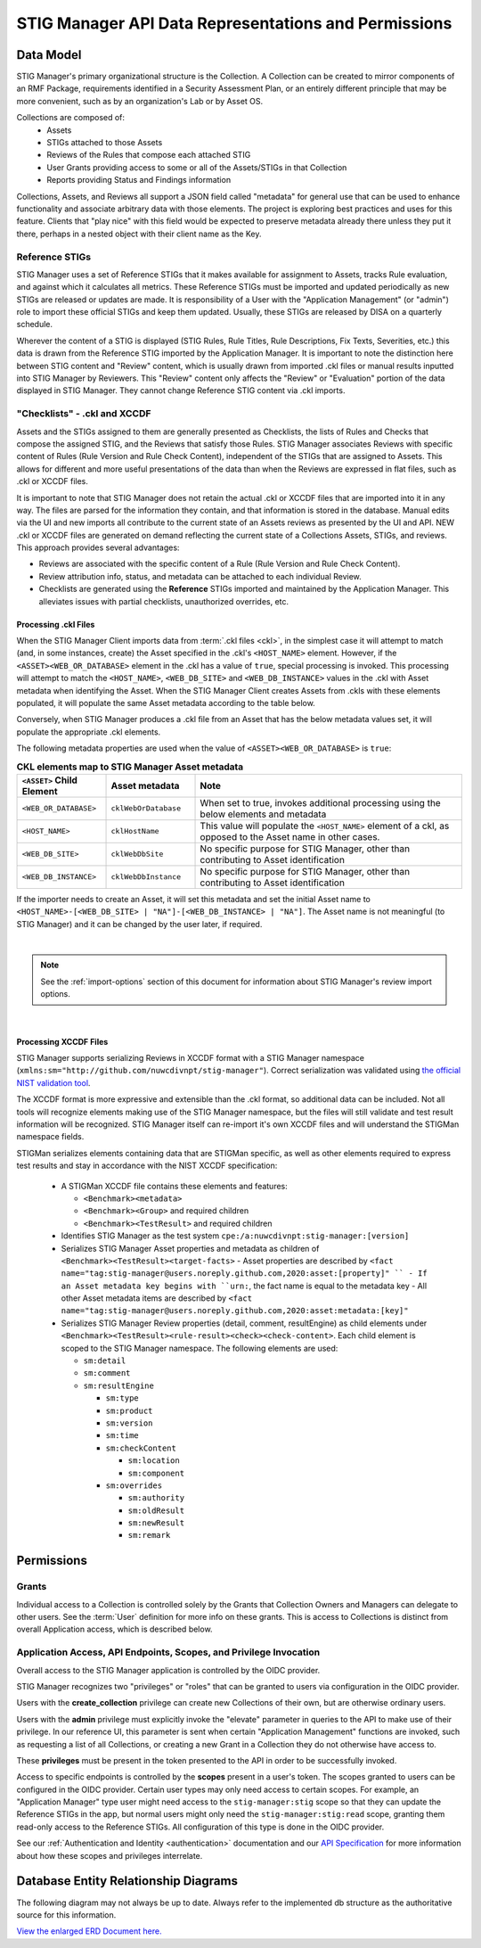 
.. _data-and-permissions:

STIG Manager API Data Representations and Permissions
##########################################################################




Data Model
====================================================

STIG Manager's primary organizational structure is the Collection. A Collection can be created to mirror components of an RMF Package, requirements identified in a Security Assessment Plan, or an entirely different principle that may be more convenient, such as by an organization's Lab or by Asset OS.

Collections are composed of:
  * Assets
  * STIGs attached to those Assets
  * Reviews of the Rules that compose each attached STIG
  * User Grants providing access to some or all of the Assets/STIGs in that Collection
  * Reports providing Status and Findings information

Collections, Assets, and Reviews all support a JSON field called "metadata" for general use that can be used to enhance functionality and associate arbitrary data with those elements. The project is exploring best practices and uses for this feature. Clients that "play nice" with this field would be expected to preserve metadata already there unless they put it there, perhaps in a nested object with their client name as the Key.


Reference STIGs
---------------------------------------------

STIG Manager uses a set of Reference STIGs that it makes available for assignment to Assets, tracks Rule evaluation, and against which it calculates all metrics. 
These Reference STIGs must be imported and updated periodically as new STIGs are released or updates are made. It is responsibility of a User with the "Application Management" (or "admin") role to import these official STIGs and keep them updated. Usually, these STIGs are released by DISA on a quarterly schedule. 

Wherever the content of a STIG is displayed (STIG Rules, Rule Titles, Rule Descriptions, Fix Texts, Severities, etc.) this data is drawn from the Reference STIG imported by the Application Manager. It is important to note the distinction here between STIG content and "Review" content, which is usually drawn from imported .ckl files or manual results inputted into STIG Manager by Reviewers. This "Review" content only affects the "Review" or "Evaluation" portion of the data displayed in STIG Manager. They cannot change Reference STIG content via .ckl imports. 


"Checklists" - .ckl and XCCDF 
---------------------------------------------

Assets and the STIGs assigned to them are generally presented as Checklists, the lists of Rules and Checks that compose the assigned STIG, and the Reviews that satisfy those Rules. STIG Manager associates Reviews with specific content of Rules (Rule Version and Rule Check Content), independent of the STIGs that are assigned to Assets. This allows for different and more useful presentations of the data than when the Reviews are expressed in flat files, such as .ckl or XCCDF files. 

It is important to note that STIG Manager does not retain the actual .ckl or XCCDF files that are imported into it in any way. The files are parsed for the information they contain, and that information is stored in the database. Manual edits via the UI and new imports all contribute to the current state of an Assets reviews as presented by the UI and API. NEW .ckl or XCCDF files are generated on demand reflecting the current state of a Collections Assets, STIGs, and reviews. 
This approach provides several advantages:

- Reviews are associated with the specific content of a Rule (Rule Version and Rule Check Content).
- Review attribution info, status, and metadata can be attached to each individual Review. 
- Checklists are generated using the **Reference** STIGs imported and maintained by the Application Manager. This alleviates issues with partial checklists, unauthorized overrides, etc.  




.. _ckl-processing:

Processing .ckl Files 
________________________

When the STIG Manager Client imports data from :term:`.ckl files <ckl>`, in the simplest case it will attempt to match (and, in some instances, create) the Asset specified in the .ckl's ``<HOST_NAME>`` element.  However, if the ``<ASSET><WEB_OR_DATABASE>`` element in the .ckl has a value of ``true``, special processing is invoked. This processing will attempt to match the ``<HOST_NAME>``, ``<WEB_DB_SITE>`` and ``<WEB_DB_INSTANCE>`` values in the .ckl with Asset metadata when identifying the Asset.  When the STIG Manager Client creates Assets from .ckls with these elements populated, it will populate the same Asset metadata according to the table below. 

Conversely, when STIG Manager produces a .ckl file from an Asset that has the below metadata values set, it will populate the appropriate .ckl elements. 

The following metadata properties are used when the value of ``<ASSET><WEB_OR_DATABASE>``  is ``true``:

.. list-table:: **CKL elements map to STIG Manager Asset metadata**
   :widths: 20 20 60
   :header-rows: 1
   :class: tight-table

   * - ``<ASSET>`` Child Element
     - Asset metadata
     - Note
   * - ``<WEB_OR_DATABASE>``
     - ``cklWebOrDatabase``    
     - When set to true, invokes additional processing using the below elements and metadata     
   * - ``<HOST_NAME>``
     - ``cklHostName``    
     - This value will populate the ``<HOST_NAME>`` element of a ckl, as opposed to the Asset name in other cases.
   * - ``<WEB_DB_SITE>``
     - ``cklWebDbSite``
     - No specific purpose for STIG Manager, other than contributing to Asset identification 
   * - ``<WEB_DB_INSTANCE>``
     - ``cklWebDbInstance``          
     - No specific purpose for STIG Manager, other than contributing to Asset identification 

   
If the importer needs to create an Asset, it will set this metadata and set the initial Asset name to ``<HOST_NAME>-[<WEB_DB_SITE> | "NA"]-[<WEB_DB_INSTANCE> | "NA"]``. The Asset name is not meaningful (to STIG Manager) and it can be changed by the user later, if required.


.. thumbnail:: /assets/images/asset-metadata-and-ckl-elements.png
      :width: 75% 
      :show_caption: True
      :title: Corresponding Asset Metadata and .ckl elements


|

.. note::
   See the :ref:`import-options` section of this document for information about STIG Manager's review import options.  


|

Processing XCCDF Files
__________________________________

STIG Manager supports serializing Reviews in XCCDF format with a STIG Manager namespace (``xmlns:sm="http://github.com/nuwcdivnpt/stig-manager"``). Correct serialization was validated using `the official NIST validation tool <https://csrc.nist.gov/CSRC/media/Projects/Security-Content-Automation-Protocol/specifications/xccdf/1.2/xccdfval-1.2.0.zip>`_.

The XCCDF format is more expressive and extensible than the .ckl format, so additional data can be included.
Not all tools will recognize elements making use of the STIG Manager namespace, but the files will still validate and test result information will be recognized. STIG Manager itself can re-import it's own XCCDF files and will understand the STIGMan namespace fields. 

STIGMan serializes elements containing data that are STIGMan specific, as well as other elements required to express test results and stay in accordance with the NIST XCCDF specification:

  - A STIGMan XCCDF file contains these elements and features:

    - ``<Benchmark><metadata>``
    - ``<Benchmark><Group>`` and required children
    - ``<Benchmark><TestResult>`` and required children
  - Identifies STIG Manager as the test system ``cpe:/a:nuwcdivnpt:stig-manager:[version]``
  - Serializes STIG Manager Asset properties and metadata as children of ``<Benchmark><TestResult><target-facts>``
    - Asset properties are described by ``<fact name="tag:stig-manager@users.noreply.github.com,2020:asset:[property]" ``
    - If an Asset metadata key begins with ``urn:``, the fact name is equal to the metadata key
    - All other Asset metadata items are described by ``<fact name="tag:stig-manager@users.noreply.github.com,2020:asset:metadata:[key]"``
  - Serializes STIG Manager Review properties (detail, comment, resultEngine) as child elements under ``<Benchmark><TestResult><rule-result><check><check-content>``. Each child element is scoped to the STIG Manager namespace. The following elements are used:

    - ``sm:detail``
    - ``sm:comment``
    - ``sm:resultEngine``

      -  ``sm:type``
      - ``sm:product``
      - ``sm:version``
      - ``sm:time``
      - ``sm:checkContent``

        - ``sm:location``
        - ``sm:component``
      - ``sm:overrides``

        - ``sm:authority``
        - ``sm:oldResult``
        - ``sm:newResult``
        - ``sm:remark``




Permissions
======================

Grants
------------------------------------------------

Individual access to a Collection is controlled solely by the Grants that Collection Owners and Managers can delegate to other users. 
See the :term:`User` definition for more info on these grants. This is access to Collections is distinct from overall Application access, which is described below. 



Application Access, API Endpoints, Scopes, and Privilege Invocation
------------------------------------------------------------------------

Overall access to the STIG Manager application is controlled by the OIDC provider. 

STIG Manager recognizes two "privileges" or "roles" that can be granted to users via configuration in the OIDC provider. 

Users with the **create_collection** privilege can create new Collections of their own, but are otherwise ordinary users. 

Users with the **admin** privilege must explicitly invoke the "elevate" parameter in queries to the API to make use of their privilege. In our reference UI, this parameter is sent when certain "Application Management" functions are invoked, such as requesting a list of all Collections, or creating a new Grant in a Collection they do not otherwise have access to. 

These **privileges** must be present in the token presented to the API in order to be successfully invoked. 

Access to specific endpoints is controlled by the **scopes** present in a user's token. The scopes granted to users can be configured in the OIDC provider. Certain user types may only need access to certain scopes. For example, an "Application Manager" type user might need access to the ``stig-manager:stig`` scope so that they can update the Reference STIGs in the app, but normal users might only need the ``stig-manager:stig:read`` scope, granting them read-only access to the Reference STIGs.  All configuration of this type is done in the OIDC provider. 
  
See our :ref:`Authentication and Identity <authentication>` documentation and our `API Specification <https://github.com/NUWCDIVNPT/stig-manager/blob/main/api/source/specification/stig-manager.yaml>`_ for more information about how these scopes and privileges interrelate. 



Database Entity Relationship Diagrams
===============================================

The following diagram may not always be up to date. Always refer to the implemented db structure as the authoritative source for this information. 


.. thumbnail:: /assets/images/eer-stigman-wide.svg
      :width: 75% 
      :show_caption: True
      :title: Entity Relationship Diagram representation of STIG Manager's MySQL data. 

`View the enlarged ERD Document here. <../_images/eer-stigman-wide1.svg>`_
